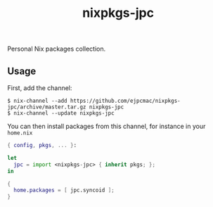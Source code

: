 #+TITLE: nixpkgs-jpc

Personal Nix packages collection.

** Usage

   First, add the channel:

   #+BEGIN_EXAMPLE
   $ nix-channel --add https://github.com/ejpcmac/nixpkgs-jpc/archive/master.tar.gz nixpkgs-jpc
   $ nix-channel --update nixpkgs-jpc
   #+END_EXAMPLE

   You can then install packages from this channel, for instance in your
   =home.nix=

   #+BEGIN_SRC nix
   { config, pkgs, ... }:

   let
     jpc = import <nixpkgs-jpc> { inherit pkgs; };
   in

   {
     home.packages = [ jpc.syncoid ];
   }
   #+END_SRC
